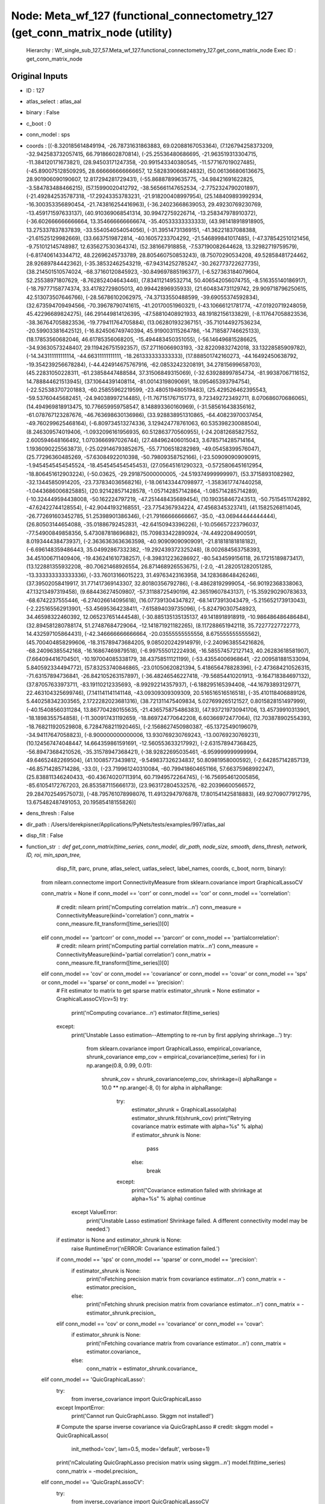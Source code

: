 Node: Meta_wf_127 (functional_connectometry_127 (get_conn_matrix_node (utility)
===============================================================================


 Hierarchy : Wf_single_sub_127_57.Meta_wf_127.functional_connectometry_127.get_conn_matrix_node
 Exec ID : get_conn_matrix_node


Original Inputs
---------------


* ID : 127
* atlas_select : atlas_aal
* binary : False
* c_boot : 0
* conn_model : sps
* coords : [(-8.320185614849194, -26.78731631863883, 69.02088167053364), (7.126794258373209, -32.942583732057415, 66.79186602870814), (-25.25536480686695, -21.963519313304715, -11.384120171673821), (28.94503171247358, -20.991543340380545, -11.577167019027485), (-45.890075128509295, 28.666666666666657, 12.582839066824832), (50.061366806136675, 28.901906090190607, 12.817294281729431), (-55.86887899635775, -34.98421691622825, -3.584783488466215), (57.15990020412792, -38.565661147652534, -2.7752324790201897), (-21.492842535787318, -17.29243353783231, -21.918200408997954), (25.148409893992934, -16.300353356890454, -21.743816254416963), (-36.24023668639053, 29.49230769230769, -13.459171597633137), (40.910369068541314, 30.99472759226714, -13.258347978910372), (-36.602666666666664, 13.354666666666674, -35.40533333333333), (43.981418918918905, 13.275337837837839, -33.554054054054056), (-31.39514731369151, -41.36221837088388, -21.61525129982669), (33.6637519872814, -40.16057233704292, -21.546899841017485), (-47.378542510121456, -9.751012145748987, 12.635627530364374), (52.381667918858, -7.537190082644628, 13.32982719759579), (-6.817406143344712, 48.22696245733789, 28.805460750853243), (8.75070290534208, 49.52858481724462, 28.92689784442362), (-35.38532462543219, -67.94314252785247, -30.262773722627735), (38.214501510574024, -68.37160120845923, -30.849697885196377), (-6.527363184079604, 52.25538971807629, -8.762852404643446), (7.834112149532714, 50.406542056074755, -8.516355140186917), (-18.79777158774374, 33.41782729805013, 40.99442896935933), (21.604834731129742, 29.909718796250615, 42.513073507646766), (-28.56786102062975, -74.37133550488599, -39.69055374592834), (32.673594709494566, -70.39678790741615, -41.20170051960321), (-43.10666121781774, -47.01920719248059, 45.42296689824275), (46.291449814126395, -47.58810408921933, 48.19182156133829), (-8.117647058823536, -38.367647058823536, -19.779411764705884), (13.062801932367151, -35.710144927536234, -20.59903381642512), (-16.824506749740394, 45.919003115264786, -14.718587746625133), (18.17853560682046, 46.61785356068205, -15.494483450351055), (-56.146496815286625, -34.93630573248407, 29.119426751592357), (57.27116066903193, -32.82209832742018, 33.13228585909782), (-14.343111111111114, -44.66311111111111, -18.261333333333333), (17.888501742160273, -44.16492450638792, -19.354239256678284), (-44.424914675767916, -62.08532423208191, 34.27815699658703), (45.22831050228311, -61.23858447488584, 37.31506849315069), (-32.639288997854734, -81.99387067116152, 14.788844621513945), (37.10644391408114, -81.00143198090691, 18.095465393794754), (-22.525383707201883, -60.25855962219599, -23.480519480519483), (25.429526462395543, -59.53760445682451, -24.94038997214485), (-11.767151767151773, 9.723492723492711, 8.070686070686065), (14.494969818913475, 10.776659959758547, 8.148893360160969), (-31.585616438356162, -61.078767123287676, -46.763698630136986), (33.928838951310865, -64.40823970037454, -49.760299625468164), (-6.809734513274336, 3.129424778761063, 60.535398230088504), (8.246309574019406, -1.0932096161956935, 60.512863770560955), (-24.20812685827552, 2.600594648166492, 1.0703666997026744), (27.484962406015043, 3.6785714285714164, 1.1936090225563873), (-25.029146793852675, -55.77106518282989, -49.05458399576047), (25.77296360485269, -57.63084922010398, -50.79809358752166), (-23.509090909090915, -1.9454545454545524, -18.454545454545453), (27.05645161290323, -0.5725806451612954, -18.806451612903224), (-50.03625, -29.291875000000005, -24.519374999999997), (53.37158931082982, -32.13445850914205, -23.737834036568216), (-18.061433447098977, -1.3583617747440258, -1.0443686006825885), (20.921428571428578, -1.057142857142864, -1.085714285714289), (-10.324449594438008, -50.162224797219, -47.251448435689454), (10.190358467243513, -50.75154511742892, -47.62422744128554), (-42.90441932168551, -23.7754367934224, 47.4568345323741), (41.15825268114045, -26.772691603452785, 51.25398901386346), (-21.79166666666667, -35.0, -43.06944444444444), (26.80503144654088, -35.01886792452831, -42.64150943396226), (-10.056657223796037, -77.54900849858356, 5.473087818696882), (15.709833422890924, -74.44922084900591, 8.019344438473937), (-2.3636363636363598, -40.90909090909091, -21.81818181818182), (-6.696148359486443, 35.04992867332382, -19.292439372325248), (8.002684563758393, 34.451006711409406, -19.436241610738257), (-8.398312236286927, -80.5434599156118, 26.17215189873417), (13.122881355932208, -80.70621468926554, 26.871468926553675), (-2.0, -41.282051282051285, -13.333333333333336), (-33.76013166015223, 31.49763423163958, 34.128368648426246), (37.39502058419917, 31.771417369143307, 32.80180356792786), (-8.48628192999054, -56.90192368338063, 47.13213497319458), (9.684436274509807, -57.31188725490196, 42.36519607843137), (-15.359290290783633, -68.6742237555446, -6.274026614095618), (16.077391304347827, -68.14173913043479, -5.215652173913043), (-2.225165562913901, -53.45695364238411, -7.615894039735096), (-5.824790307548923, 34.46598322460392, 12.065237651444548), (-30.885135135135137, 49.1418918918919, -10.986486486486484), (32.894581280788174, 51.27487684729064, -12.141871921182265), (8.117288651942118, 35.72277227722773, 14.432597105864431), (-42.346666666666664, -20.03555555555556, 8.675555555555562), (45.700404858299606, -18.315789473684205, 9.085020242914979), (-2.2409638554216826, -68.24096385542168, -16.16867469879518), (-6.997555012224936, -16.585574572127143, 40.26283618581907), (7.664094416704501, -10.197004085338179, 38.43758511121199), (-53.43554006968641, -22.009581881533094, 5.840592334494772), (57.83253740846865, -23.01050620821394, 5.418656478828396), (-2.473684210526315, -71.63157894736841, -26.842105263157897), (-36.48246546227418, -79.56854410201913, -9.164718384697132), (37.87057633973711, -83.19110212335693, -8.99292214357937), (-6.188295165394408, -44.16793893129771, 22.463104325699746), (7.141141141141148, -43.09309309309309, 20.516516516516518), (-35.410118406889126, 5.440258342303565, 2.1722282023681316), (38.721311475409834, 5.027699265121527, 0.8015828151497999), (-40.15408560311284, 13.867704280155635, -21.436575875486383), (47.937219730941706, 13.45739910313901, -18.1898355754858), (-11.300917431192659, -18.869724770642208, 6.60366972477064), (12.703878902554393, -18.768211920529808, 6.7284768211920465), (-2.1568627450980387, -65.13725490196079, -34.94117647058823), (-8.900000000000006, 13.930769230769243, -13.00769230769231), (10.124567474048447, 14.664359861591691, -12.560553633217992), (-2.631578947368425, -56.89473684210526, -35.31578947368421), (-38.92822695035461, -6.959999999999994, 49.64652482269504), (41.10085773439812, -9.549837326234837, 50.80981958000592), (-2.642857142857139, -46.85714285714286, -33.0), (-23.719961240310084, -60.799418604651166, 57.66375968992247), (25.838811346240433, -60.436740207113914, 60.71949572264745), (-16.756954612005856, -85.61054172767203, 26.853587115666173), (23.963172804532576, -82.20396600566572, 29.284702549575073), (-48.795761078998076, 11.49132947976878, 17.801541425818883), (49.92709077912795, 13.675482487491053, 20.19585418155826)]
* dens_thresh : False
* dir_path : /Users/derekpisner/Applications/PyNets/tests/examples/997/atlas_aal
* disp_filt : False
* function_str : def get_conn_matrix(time_series, conn_model, dir_path, node_size, smooth, dens_thresh, network, ID, roi, min_span_tree,
                    disp_filt, parc, prune, atlas_select, uatlas_select, label_names, coords, c_boot, norm, binary):
    from nilearn.connectome import ConnectivityMeasure
    from sklearn.covariance import GraphicalLassoCV

    conn_matrix = None
    if conn_model == 'corr' or conn_model == 'cor' or conn_model == 'correlation':
        # credit: nilearn
        print('\nComputing correlation matrix...\n')
        conn_measure = ConnectivityMeasure(kind='correlation')
        conn_matrix = conn_measure.fit_transform([time_series])[0]
    elif conn_model == 'partcorr' or conn_model == 'parcorr' or conn_model == 'partialcorrelation':
        # credit: nilearn
        print('\nComputing partial correlation matrix...\n')
        conn_measure = ConnectivityMeasure(kind='partial correlation')
        conn_matrix = conn_measure.fit_transform([time_series])[0]
    elif conn_model == 'cov' or conn_model == 'covariance' or conn_model == 'covar' or conn_model == 'sps' or conn_model == 'sparse' or conn_model == 'precision':
        # Fit estimator to matrix to get sparse matrix
        estimator_shrunk = None
        estimator = GraphicalLassoCV(cv=5)
        try:
            print('\nComputing covariance...\n')
            estimator.fit(time_series)
        except:
            print('Unstable Lasso estimation--Attempting to re-run by first applying shrinkage...')
            try:
                from sklearn.covariance import GraphicalLasso, empirical_covariance, shrunk_covariance
                emp_cov = empirical_covariance(time_series)
                for i in np.arange(0.8, 0.99, 0.01):
                    shrunk_cov = shrunk_covariance(emp_cov, shrinkage=i)
                    alphaRange = 10.0 ** np.arange(-8, 0)
                    for alpha in alphaRange:
                        try:
                            estimator_shrunk = GraphicalLasso(alpha)
                            estimator_shrunk.fit(shrunk_cov)
                            print("Retrying covariance matrix estimate with alpha=%s" % alpha)
                            if estimator_shrunk is None:
                                pass
                            else:
                                break
                        except:
                            print("Covariance estimation failed with shrinkage at alpha=%s" % alpha)
                            continue
            except ValueError:
                print('Unstable Lasso estimation! Shrinkage failed. A different connectivity model may be needed.')
        if estimator is None and estimator_shrunk is None:
            raise RuntimeError('\nERROR: Covariance estimation failed.')
        if conn_model == 'sps' or conn_model == 'sparse' or conn_model == 'precision':
            if estimator_shrunk is None:
                print('\nFetching precision matrix from covariance estimator...\n')
                conn_matrix = -estimator.precision_
            else:
                print('\nFetching shrunk precision matrix from covariance estimator...\n')
                conn_matrix = -estimator_shrunk.precision_
        elif conn_model == 'cov' or conn_model == 'covariance' or conn_model == 'covar':
            if estimator_shrunk is None:
                print('\nFetching covariance matrix from covariance estimator...\n')
                conn_matrix = estimator.covariance_
            else:
                conn_matrix = estimator_shrunk.covariance_
    elif conn_model == 'QuicGraphicalLasso':
        try:
            from inverse_covariance import QuicGraphicalLasso
        except ImportError:
            print('Cannot run QuicGraphLasso. Skggm not installed!')

        # Compute the sparse inverse covariance via QuicGraphLasso
        # credit: skggm
        model = QuicGraphicalLasso(
            init_method='cov',
            lam=0.5,
            mode='default',
            verbose=1)
        print('\nCalculating QuicGraphLasso precision matrix using skggm...\n')
        model.fit(time_series)
        conn_matrix = -model.precision_
    elif conn_model == 'QuicGraphLassoCV':
        try:
            from inverse_covariance import QuicGraphicalLassoCV
        except ImportError:
            print('Cannot run QuicGraphLassoCV. Skggm not installed!')

        # Compute the sparse inverse covariance via QuicGraphLassoCV
        # credit: skggm
        model = QuicGraphicalLassoCV(
            init_method='cov',
            verbose=1)
        print('\nCalculating QuicGraphLassoCV precision matrix using skggm...\n')
        model.fit(time_series)
        conn_matrix = -model.precision_
    elif conn_model == 'QuicGraphicalLassoEBIC':
        try:
            from inverse_covariance import QuicGraphicalLassoEBIC
        except ImportError:
            print('Cannot run QuicGraphLassoEBIC. Skggm not installed!')

        # Compute the sparse inverse covariance via QuicGraphLassoEBIC
        # credit: skggm
        model = QuicGraphicalLassoEBIC(
            init_method='cov',
            verbose=1)
        print('\nCalculating QuicGraphLassoEBIC precision matrix using skggm...\n')
        model.fit(time_series)
        conn_matrix = -model.precision_
    elif conn_model == 'AdaptiveQuicGraphLasso':
        try:
            from inverse_covariance import AdaptiveQuicGraphicalLasso, QuicGraphicalLassoEBIC
        except ImportError:
            print('Cannot run AdaptiveGraphLasso. Skggm not installed!')

        # Compute the sparse inverse covariance via
        # AdaptiveGraphLasso + QuicGraphLassoEBIC + method='binary'
        # credit: skggm
        model = AdaptiveQuicGraphicalLasso(
                estimator=QuicGraphicalLassoEBIC(
                    init_method='cov',
                ),
                method='binary',
            )
        print('\nCalculating AdaptiveQuicGraphLasso precision matrix using skggm...\n')
        model.fit(time_series)
        conn_matrix = -model.estimator_.precision_
    else:
        raise ValueError('\nERROR! No connectivity model specified at runtime. Select a valid estimator using the '
                         '-mod flag.')

    if conn_matrix.shape < (2, 2):
        raise RuntimeError('\nERROR! Matrix estimation selection yielded an empty or 1-dimensional graph. '
                           'Check time-series for errors or try using a different atlas')

    coords = np.array(coords)
    label_names = np.array(label_names)
    return conn_matrix, conn_model, dir_path, node_size, smooth, dens_thresh, network, ID, roi, min_span_tree, disp_filt, parc, prune, atlas_select, uatlas_select, label_names, coords, c_boot, norm, binary

* label_names : ['Precentral_L', 'Precentral_R', 'Frontal_Sup_L', 'Frontal_Sup_R', 'Frontal_Sup_Orb_L', 'Frontal_Sup_Orb_R', 'Frontal_Mid_L', 'Frontal_Mid_R', 'Frontal_Mid_Orb_L', 'Frontal_Mid_Orb_R', 'Frontal_Inf_Oper_L', 'Frontal_Inf_Oper_R', 'Frontal_Inf_Tri_L', 'Frontal_Inf_Tri_R', 'Frontal_Inf_Orb_L', 'Frontal_Inf_Orb_R', 'Rolandic_Oper_L', 'Rolandic_Oper_R', 'Supp_Motor_Area_L', 'Supp_Motor_Area_R', 'Olfactory_L', 'Olfactory_R', 'Frontal_Sup_Medial_L', 'Frontal_Sup_Medial_R', 'Frontal_Med_Orb_L', 'Frontal_Med_Orb_R', 'Rectus_L', 'Rectus_R', 'Insula_L', 'Insula_R', 'Cingulum_Ant_L', 'Cingulum_Ant_R', 'Cingulum_Mid_L', 'Cingulum_Mid_R', 'Cingulum_Post_L', 'Cingulum_Post_R', 'Hippocampus_L', 'Hippocampus_R', 'ParaHippocampal_L', 'ParaHippocampal_R', 'Amygdala_L', 'Amygdala_R', 'Calcarine_L', 'Calcarine_R', 'Cuneus_L', 'Cuneus_R', 'Lingual_L', 'Lingual_R', 'Occipital_Sup_L', 'Occipital_Sup_R', 'Occipital_Mid_L', 'Occipital_Mid_R', 'Occipital_Inf_L', 'Occipital_Inf_R', 'Fusiform_L', 'Fusiform_R', 'Postcentral_L', 'Postcentral_R', 'Parietal_Sup_L', 'Parietal_Sup_R', 'Parietal_Inf_L', 'Parietal_Inf_R', 'SupraMarginal_L', 'SupraMarginal_R', 'Angular_L', 'Angular_R', 'Precuneus_L', 'Precuneus_R', 'Paracentral_Lobule_L', 'Paracentral_Lobule_R', 'Caudate_L', 'Caudate_R', 'Putamen_L', 'Putamen_R', 'Pallidum_L', 'Pallidum_R', 'Thalamus_L', 'Thalamus_R', 'Heschl_L', 'Heschl_R', 'Temporal_Sup_L', 'Temporal_Sup_R', 'Temporal_Pole_Sup_L', 'Temporal_Pole_Sup_R', 'Temporal_Mid_L', 'Temporal_Mid_R', 'Temporal_Pole_Mid_L', 'Temporal_Pole_Mid_R', 'Temporal_Inf_L', 'Temporal_Inf_R', 'Cerebelum_Crus1_L', 'Cerebelum_Crus1_R', 'Cerebelum_Crus2_L', 'Cerebelum_Crus2_R', 'Cerebelum_3_L', 'Cerebelum_3_R', 'Cerebelum_4_5_L', 'Cerebelum_4_5_R', 'Cerebelum_6_L', 'Cerebelum_6_R', 'Cerebelum_7b_L', 'Cerebelum_7b_R', 'Cerebelum_8_L', 'Cerebelum_8_R', 'Cerebelum_9_L', 'Cerebelum_9_R', 'Cerebelum_10_L', 'Cerebelum_10_R', 'Vermis_1_2', 'Vermis_3', 'Vermis_4_5', 'Vermis_6', 'Vermis_7', 'Vermis_8', 'Vermis_9', 'Vermis_10']
* min_span_tree : False
* network : None
* node_size : 4
* norm : None
* parc : False
* prune : 1
* roi : None
* smooth : 0
* time_series : [[ 0.21271189 -0.9816183  -2.0468237  ...  1.3065121   0.63518417
   0.3933397 ]
 [-0.48367202  0.47279283  0.1912865  ... -0.29603896  0.6095288
   0.9284861 ]
 [ 0.18839064 -0.9216517  -0.8619707  ... -0.31567624 -1.2928486
   1.0017871 ]
 ...
 [-0.10708141 -0.06490935 -0.66172117 ...  0.34618643  0.63896394
   0.6177307 ]
 [ 0.36511347  1.2283473   1.1310766  ... -1.9178196   1.122112
   0.9148985 ]
 [ 2.0250428  -0.83102155 -1.2572722  ...  0.36165065 -1.355625
   0.954857  ]]
* uatlas_select : /Users/derekpisner/nilearn_data/aal_SPM12/aal/atlas/AAL.nii

Execution Inputs
----------------


* ID : 127
* atlas_select : atlas_aal
* binary : False
* c_boot : 0
* conn_model : sps
* coords : [(-8.320185614849194, -26.78731631863883, 69.02088167053364), (7.126794258373209, -32.942583732057415, 66.79186602870814), (-25.25536480686695, -21.963519313304715, -11.384120171673821), (28.94503171247358, -20.991543340380545, -11.577167019027485), (-45.890075128509295, 28.666666666666657, 12.582839066824832), (50.061366806136675, 28.901906090190607, 12.817294281729431), (-55.86887899635775, -34.98421691622825, -3.584783488466215), (57.15990020412792, -38.565661147652534, -2.7752324790201897), (-21.492842535787318, -17.29243353783231, -21.918200408997954), (25.148409893992934, -16.300353356890454, -21.743816254416963), (-36.24023668639053, 29.49230769230769, -13.459171597633137), (40.910369068541314, 30.99472759226714, -13.258347978910372), (-36.602666666666664, 13.354666666666674, -35.40533333333333), (43.981418918918905, 13.275337837837839, -33.554054054054056), (-31.39514731369151, -41.36221837088388, -21.61525129982669), (33.6637519872814, -40.16057233704292, -21.546899841017485), (-47.378542510121456, -9.751012145748987, 12.635627530364374), (52.381667918858, -7.537190082644628, 13.32982719759579), (-6.817406143344712, 48.22696245733789, 28.805460750853243), (8.75070290534208, 49.52858481724462, 28.92689784442362), (-35.38532462543219, -67.94314252785247, -30.262773722627735), (38.214501510574024, -68.37160120845923, -30.849697885196377), (-6.527363184079604, 52.25538971807629, -8.762852404643446), (7.834112149532714, 50.406542056074755, -8.516355140186917), (-18.79777158774374, 33.41782729805013, 40.99442896935933), (21.604834731129742, 29.909718796250615, 42.513073507646766), (-28.56786102062975, -74.37133550488599, -39.69055374592834), (32.673594709494566, -70.39678790741615, -41.20170051960321), (-43.10666121781774, -47.01920719248059, 45.42296689824275), (46.291449814126395, -47.58810408921933, 48.19182156133829), (-8.117647058823536, -38.367647058823536, -19.779411764705884), (13.062801932367151, -35.710144927536234, -20.59903381642512), (-16.824506749740394, 45.919003115264786, -14.718587746625133), (18.17853560682046, 46.61785356068205, -15.494483450351055), (-56.146496815286625, -34.93630573248407, 29.119426751592357), (57.27116066903193, -32.82209832742018, 33.13228585909782), (-14.343111111111114, -44.66311111111111, -18.261333333333333), (17.888501742160273, -44.16492450638792, -19.354239256678284), (-44.424914675767916, -62.08532423208191, 34.27815699658703), (45.22831050228311, -61.23858447488584, 37.31506849315069), (-32.639288997854734, -81.99387067116152, 14.788844621513945), (37.10644391408114, -81.00143198090691, 18.095465393794754), (-22.525383707201883, -60.25855962219599, -23.480519480519483), (25.429526462395543, -59.53760445682451, -24.94038997214485), (-11.767151767151773, 9.723492723492711, 8.070686070686065), (14.494969818913475, 10.776659959758547, 8.148893360160969), (-31.585616438356162, -61.078767123287676, -46.763698630136986), (33.928838951310865, -64.40823970037454, -49.760299625468164), (-6.809734513274336, 3.129424778761063, 60.535398230088504), (8.246309574019406, -1.0932096161956935, 60.512863770560955), (-24.20812685827552, 2.600594648166492, 1.0703666997026744), (27.484962406015043, 3.6785714285714164, 1.1936090225563873), (-25.029146793852675, -55.77106518282989, -49.05458399576047), (25.77296360485269, -57.63084922010398, -50.79809358752166), (-23.509090909090915, -1.9454545454545524, -18.454545454545453), (27.05645161290323, -0.5725806451612954, -18.806451612903224), (-50.03625, -29.291875000000005, -24.519374999999997), (53.37158931082982, -32.13445850914205, -23.737834036568216), (-18.061433447098977, -1.3583617747440258, -1.0443686006825885), (20.921428571428578, -1.057142857142864, -1.085714285714289), (-10.324449594438008, -50.162224797219, -47.251448435689454), (10.190358467243513, -50.75154511742892, -47.62422744128554), (-42.90441932168551, -23.7754367934224, 47.4568345323741), (41.15825268114045, -26.772691603452785, 51.25398901386346), (-21.79166666666667, -35.0, -43.06944444444444), (26.80503144654088, -35.01886792452831, -42.64150943396226), (-10.056657223796037, -77.54900849858356, 5.473087818696882), (15.709833422890924, -74.44922084900591, 8.019344438473937), (-2.3636363636363598, -40.90909090909091, -21.81818181818182), (-6.696148359486443, 35.04992867332382, -19.292439372325248), (8.002684563758393, 34.451006711409406, -19.436241610738257), (-8.398312236286927, -80.5434599156118, 26.17215189873417), (13.122881355932208, -80.70621468926554, 26.871468926553675), (-2.0, -41.282051282051285, -13.333333333333336), (-33.76013166015223, 31.49763423163958, 34.128368648426246), (37.39502058419917, 31.771417369143307, 32.80180356792786), (-8.48628192999054, -56.90192368338063, 47.13213497319458), (9.684436274509807, -57.31188725490196, 42.36519607843137), (-15.359290290783633, -68.6742237555446, -6.274026614095618), (16.077391304347827, -68.14173913043479, -5.215652173913043), (-2.225165562913901, -53.45695364238411, -7.615894039735096), (-5.824790307548923, 34.46598322460392, 12.065237651444548), (-30.885135135135137, 49.1418918918919, -10.986486486486484), (32.894581280788174, 51.27487684729064, -12.141871921182265), (8.117288651942118, 35.72277227722773, 14.432597105864431), (-42.346666666666664, -20.03555555555556, 8.675555555555562), (45.700404858299606, -18.315789473684205, 9.085020242914979), (-2.2409638554216826, -68.24096385542168, -16.16867469879518), (-6.997555012224936, -16.585574572127143, 40.26283618581907), (7.664094416704501, -10.197004085338179, 38.43758511121199), (-53.43554006968641, -22.009581881533094, 5.840592334494772), (57.83253740846865, -23.01050620821394, 5.418656478828396), (-2.473684210526315, -71.63157894736841, -26.842105263157897), (-36.48246546227418, -79.56854410201913, -9.164718384697132), (37.87057633973711, -83.19110212335693, -8.99292214357937), (-6.188295165394408, -44.16793893129771, 22.463104325699746), (7.141141141141148, -43.09309309309309, 20.516516516516518), (-35.410118406889126, 5.440258342303565, 2.1722282023681316), (38.721311475409834, 5.027699265121527, 0.8015828151497999), (-40.15408560311284, 13.867704280155635, -21.436575875486383), (47.937219730941706, 13.45739910313901, -18.1898355754858), (-11.300917431192659, -18.869724770642208, 6.60366972477064), (12.703878902554393, -18.768211920529808, 6.7284768211920465), (-2.1568627450980387, -65.13725490196079, -34.94117647058823), (-8.900000000000006, 13.930769230769243, -13.00769230769231), (10.124567474048447, 14.664359861591691, -12.560553633217992), (-2.631578947368425, -56.89473684210526, -35.31578947368421), (-38.92822695035461, -6.959999999999994, 49.64652482269504), (41.10085773439812, -9.549837326234837, 50.80981958000592), (-2.642857142857139, -46.85714285714286, -33.0), (-23.719961240310084, -60.799418604651166, 57.66375968992247), (25.838811346240433, -60.436740207113914, 60.71949572264745), (-16.756954612005856, -85.61054172767203, 26.853587115666173), (23.963172804532576, -82.20396600566572, 29.284702549575073), (-48.795761078998076, 11.49132947976878, 17.801541425818883), (49.92709077912795, 13.675482487491053, 20.19585418155826)]
* dens_thresh : False
* dir_path : /Users/derekpisner/Applications/PyNets/tests/examples/997/atlas_aal
* disp_filt : False
* function_str : def get_conn_matrix(time_series, conn_model, dir_path, node_size, smooth, dens_thresh, network, ID, roi, min_span_tree,
                    disp_filt, parc, prune, atlas_select, uatlas_select, label_names, coords, c_boot, norm, binary):
    from nilearn.connectome import ConnectivityMeasure
    from sklearn.covariance import GraphicalLassoCV

    conn_matrix = None
    if conn_model == 'corr' or conn_model == 'cor' or conn_model == 'correlation':
        # credit: nilearn
        print('\nComputing correlation matrix...\n')
        conn_measure = ConnectivityMeasure(kind='correlation')
        conn_matrix = conn_measure.fit_transform([time_series])[0]
    elif conn_model == 'partcorr' or conn_model == 'parcorr' or conn_model == 'partialcorrelation':
        # credit: nilearn
        print('\nComputing partial correlation matrix...\n')
        conn_measure = ConnectivityMeasure(kind='partial correlation')
        conn_matrix = conn_measure.fit_transform([time_series])[0]
    elif conn_model == 'cov' or conn_model == 'covariance' or conn_model == 'covar' or conn_model == 'sps' or conn_model == 'sparse' or conn_model == 'precision':
        # Fit estimator to matrix to get sparse matrix
        estimator_shrunk = None
        estimator = GraphicalLassoCV(cv=5)
        try:
            print('\nComputing covariance...\n')
            estimator.fit(time_series)
        except:
            print('Unstable Lasso estimation--Attempting to re-run by first applying shrinkage...')
            try:
                from sklearn.covariance import GraphicalLasso, empirical_covariance, shrunk_covariance
                emp_cov = empirical_covariance(time_series)
                for i in np.arange(0.8, 0.99, 0.01):
                    shrunk_cov = shrunk_covariance(emp_cov, shrinkage=i)
                    alphaRange = 10.0 ** np.arange(-8, 0)
                    for alpha in alphaRange:
                        try:
                            estimator_shrunk = GraphicalLasso(alpha)
                            estimator_shrunk.fit(shrunk_cov)
                            print("Retrying covariance matrix estimate with alpha=%s" % alpha)
                            if estimator_shrunk is None:
                                pass
                            else:
                                break
                        except:
                            print("Covariance estimation failed with shrinkage at alpha=%s" % alpha)
                            continue
            except ValueError:
                print('Unstable Lasso estimation! Shrinkage failed. A different connectivity model may be needed.')
        if estimator is None and estimator_shrunk is None:
            raise RuntimeError('\nERROR: Covariance estimation failed.')
        if conn_model == 'sps' or conn_model == 'sparse' or conn_model == 'precision':
            if estimator_shrunk is None:
                print('\nFetching precision matrix from covariance estimator...\n')
                conn_matrix = -estimator.precision_
            else:
                print('\nFetching shrunk precision matrix from covariance estimator...\n')
                conn_matrix = -estimator_shrunk.precision_
        elif conn_model == 'cov' or conn_model == 'covariance' or conn_model == 'covar':
            if estimator_shrunk is None:
                print('\nFetching covariance matrix from covariance estimator...\n')
                conn_matrix = estimator.covariance_
            else:
                conn_matrix = estimator_shrunk.covariance_
    elif conn_model == 'QuicGraphicalLasso':
        try:
            from inverse_covariance import QuicGraphicalLasso
        except ImportError:
            print('Cannot run QuicGraphLasso. Skggm not installed!')

        # Compute the sparse inverse covariance via QuicGraphLasso
        # credit: skggm
        model = QuicGraphicalLasso(
            init_method='cov',
            lam=0.5,
            mode='default',
            verbose=1)
        print('\nCalculating QuicGraphLasso precision matrix using skggm...\n')
        model.fit(time_series)
        conn_matrix = -model.precision_
    elif conn_model == 'QuicGraphLassoCV':
        try:
            from inverse_covariance import QuicGraphicalLassoCV
        except ImportError:
            print('Cannot run QuicGraphLassoCV. Skggm not installed!')

        # Compute the sparse inverse covariance via QuicGraphLassoCV
        # credit: skggm
        model = QuicGraphicalLassoCV(
            init_method='cov',
            verbose=1)
        print('\nCalculating QuicGraphLassoCV precision matrix using skggm...\n')
        model.fit(time_series)
        conn_matrix = -model.precision_
    elif conn_model == 'QuicGraphicalLassoEBIC':
        try:
            from inverse_covariance import QuicGraphicalLassoEBIC
        except ImportError:
            print('Cannot run QuicGraphLassoEBIC. Skggm not installed!')

        # Compute the sparse inverse covariance via QuicGraphLassoEBIC
        # credit: skggm
        model = QuicGraphicalLassoEBIC(
            init_method='cov',
            verbose=1)
        print('\nCalculating QuicGraphLassoEBIC precision matrix using skggm...\n')
        model.fit(time_series)
        conn_matrix = -model.precision_
    elif conn_model == 'AdaptiveQuicGraphLasso':
        try:
            from inverse_covariance import AdaptiveQuicGraphicalLasso, QuicGraphicalLassoEBIC
        except ImportError:
            print('Cannot run AdaptiveGraphLasso. Skggm not installed!')

        # Compute the sparse inverse covariance via
        # AdaptiveGraphLasso + QuicGraphLassoEBIC + method='binary'
        # credit: skggm
        model = AdaptiveQuicGraphicalLasso(
                estimator=QuicGraphicalLassoEBIC(
                    init_method='cov',
                ),
                method='binary',
            )
        print('\nCalculating AdaptiveQuicGraphLasso precision matrix using skggm...\n')
        model.fit(time_series)
        conn_matrix = -model.estimator_.precision_
    else:
        raise ValueError('\nERROR! No connectivity model specified at runtime. Select a valid estimator using the '
                         '-mod flag.')

    if conn_matrix.shape < (2, 2):
        raise RuntimeError('\nERROR! Matrix estimation selection yielded an empty or 1-dimensional graph. '
                           'Check time-series for errors or try using a different atlas')

    coords = np.array(coords)
    label_names = np.array(label_names)
    return conn_matrix, conn_model, dir_path, node_size, smooth, dens_thresh, network, ID, roi, min_span_tree, disp_filt, parc, prune, atlas_select, uatlas_select, label_names, coords, c_boot, norm, binary

* label_names : ['Precentral_L', 'Precentral_R', 'Frontal_Sup_L', 'Frontal_Sup_R', 'Frontal_Sup_Orb_L', 'Frontal_Sup_Orb_R', 'Frontal_Mid_L', 'Frontal_Mid_R', 'Frontal_Mid_Orb_L', 'Frontal_Mid_Orb_R', 'Frontal_Inf_Oper_L', 'Frontal_Inf_Oper_R', 'Frontal_Inf_Tri_L', 'Frontal_Inf_Tri_R', 'Frontal_Inf_Orb_L', 'Frontal_Inf_Orb_R', 'Rolandic_Oper_L', 'Rolandic_Oper_R', 'Supp_Motor_Area_L', 'Supp_Motor_Area_R', 'Olfactory_L', 'Olfactory_R', 'Frontal_Sup_Medial_L', 'Frontal_Sup_Medial_R', 'Frontal_Med_Orb_L', 'Frontal_Med_Orb_R', 'Rectus_L', 'Rectus_R', 'Insula_L', 'Insula_R', 'Cingulum_Ant_L', 'Cingulum_Ant_R', 'Cingulum_Mid_L', 'Cingulum_Mid_R', 'Cingulum_Post_L', 'Cingulum_Post_R', 'Hippocampus_L', 'Hippocampus_R', 'ParaHippocampal_L', 'ParaHippocampal_R', 'Amygdala_L', 'Amygdala_R', 'Calcarine_L', 'Calcarine_R', 'Cuneus_L', 'Cuneus_R', 'Lingual_L', 'Lingual_R', 'Occipital_Sup_L', 'Occipital_Sup_R', 'Occipital_Mid_L', 'Occipital_Mid_R', 'Occipital_Inf_L', 'Occipital_Inf_R', 'Fusiform_L', 'Fusiform_R', 'Postcentral_L', 'Postcentral_R', 'Parietal_Sup_L', 'Parietal_Sup_R', 'Parietal_Inf_L', 'Parietal_Inf_R', 'SupraMarginal_L', 'SupraMarginal_R', 'Angular_L', 'Angular_R', 'Precuneus_L', 'Precuneus_R', 'Paracentral_Lobule_L', 'Paracentral_Lobule_R', 'Caudate_L', 'Caudate_R', 'Putamen_L', 'Putamen_R', 'Pallidum_L', 'Pallidum_R', 'Thalamus_L', 'Thalamus_R', 'Heschl_L', 'Heschl_R', 'Temporal_Sup_L', 'Temporal_Sup_R', 'Temporal_Pole_Sup_L', 'Temporal_Pole_Sup_R', 'Temporal_Mid_L', 'Temporal_Mid_R', 'Temporal_Pole_Mid_L', 'Temporal_Pole_Mid_R', 'Temporal_Inf_L', 'Temporal_Inf_R', 'Cerebelum_Crus1_L', 'Cerebelum_Crus1_R', 'Cerebelum_Crus2_L', 'Cerebelum_Crus2_R', 'Cerebelum_3_L', 'Cerebelum_3_R', 'Cerebelum_4_5_L', 'Cerebelum_4_5_R', 'Cerebelum_6_L', 'Cerebelum_6_R', 'Cerebelum_7b_L', 'Cerebelum_7b_R', 'Cerebelum_8_L', 'Cerebelum_8_R', 'Cerebelum_9_L', 'Cerebelum_9_R', 'Cerebelum_10_L', 'Cerebelum_10_R', 'Vermis_1_2', 'Vermis_3', 'Vermis_4_5', 'Vermis_6', 'Vermis_7', 'Vermis_8', 'Vermis_9', 'Vermis_10']
* min_span_tree : False
* network : None
* node_size : 4
* norm : None
* parc : False
* prune : 1
* roi : None
* smooth : 0
* time_series : [[ 0.21271189 -0.9816183  -2.0468237  ...  1.3065121   0.63518417
   0.3933397 ]
 [-0.48367202  0.47279283  0.1912865  ... -0.29603896  0.6095288
   0.9284861 ]
 [ 0.18839064 -0.9216517  -0.8619707  ... -0.31567624 -1.2928486
   1.0017871 ]
 ...
 [-0.10708141 -0.06490935 -0.66172117 ...  0.34618643  0.63896394
   0.6177307 ]
 [ 0.36511347  1.2283473   1.1310766  ... -1.9178196   1.122112
   0.9148985 ]
 [ 2.0250428  -0.83102155 -1.2572722  ...  0.36165065 -1.355625
   0.954857  ]]
* uatlas_select : /Users/derekpisner/nilearn_data/aal_SPM12/aal/atlas/AAL.nii


Execution Outputs
-----------------


* ID : 127
* atlas_select : atlas_aal
* binary : False
* c_boot : 0
* conn_matrix : [[-1.08518828  0.          0.         ...  0.          0.
  -0.        ]
 [ 0.         -1.06674998  0.09300236 ...  0.          0.
  -0.02829983]
 [ 0.          0.09300236 -1.38476704 ... -0.          0.04995655
  -0.        ]
 ...
 [ 0.          0.         -0.         ... -1.04339115 -0.
  -0.        ]
 [ 0.          0.          0.04995655 ... -0.         -1.32239943
  -0.        ]
 [-0.         -0.02829983 -0.         ... -0.         -0.
  -1.53858358]]
* conn_model : sps
* coords : [[ -8.32018561 -26.78731632  69.02088167]
 [  7.12679426 -32.94258373  66.79186603]
 [-25.25536481 -21.96351931 -11.38412017]
 [ 28.94503171 -20.99154334 -11.57716702]
 [-45.89007513  28.66666667  12.58283907]
 [ 50.06136681  28.90190609  12.81729428]
 [-55.868879   -34.98421692  -3.58478349]
 [ 57.1599002  -38.56566115  -2.77523248]
 [-21.49284254 -17.29243354 -21.91820041]
 [ 25.14840989 -16.30035336 -21.74381625]
 [-36.24023669  29.49230769 -13.4591716 ]
 [ 40.91036907  30.99472759 -13.25834798]
 [-36.60266667  13.35466667 -35.40533333]
 [ 43.98141892  13.27533784 -33.55405405]
 [-31.39514731 -41.36221837 -21.6152513 ]
 [ 33.66375199 -40.16057234 -21.54689984]
 [-47.37854251  -9.75101215  12.63562753]
 [ 52.38166792  -7.53719008  13.3298272 ]
 [ -6.81740614  48.22696246  28.80546075]
 [  8.75070291  49.52858482  28.92689784]
 [-35.38532463 -67.94314253 -30.26277372]
 [ 38.21450151 -68.37160121 -30.84969789]
 [ -6.52736318  52.25538972  -8.7628524 ]
 [  7.83411215  50.40654206  -8.51635514]
 [-18.79777159  33.4178273   40.99442897]
 [ 21.60483473  29.9097188   42.51307351]
 [-28.56786102 -74.3713355  -39.69055375]
 [ 32.67359471 -70.39678791 -41.20170052]
 [-43.10666122 -47.01920719  45.4229669 ]
 [ 46.29144981 -47.58810409  48.19182156]
 [ -8.11764706 -38.36764706 -19.77941176]
 [ 13.06280193 -35.71014493 -20.59903382]
 [-16.82450675  45.91900312 -14.71858775]
 [ 18.17853561  46.61785356 -15.49448345]
 [-56.14649682 -34.93630573  29.11942675]
 [ 57.27116067 -32.82209833  33.13228586]
 [-14.34311111 -44.66311111 -18.26133333]
 [ 17.88850174 -44.16492451 -19.35423926]
 [-44.42491468 -62.08532423  34.278157  ]
 [ 45.2283105  -61.23858447  37.31506849]
 [-32.639289   -81.99387067  14.78884462]
 [ 37.10644391 -81.00143198  18.09546539]
 [-22.52538371 -60.25855962 -23.48051948]
 [ 25.42952646 -59.53760446 -24.94038997]
 [-11.76715177   9.72349272   8.07068607]
 [ 14.49496982  10.77665996   8.14889336]
 [-31.58561644 -61.07876712 -46.76369863]
 [ 33.92883895 -64.4082397  -49.76029963]
 [ -6.80973451   3.12942478  60.53539823]
 [  8.24630957  -1.09320962  60.51286377]
 [-24.20812686   2.60059465   1.0703667 ]
 [ 27.48496241   3.67857143   1.19360902]
 [-25.02914679 -55.77106518 -49.054584  ]
 [ 25.7729636  -57.63084922 -50.79809359]
 [-23.50909091  -1.94545455 -18.45454545]
 [ 27.05645161  -0.57258065 -18.80645161]
 [-50.03625    -29.291875   -24.519375  ]
 [ 53.37158931 -32.13445851 -23.73783404]
 [-18.06143345  -1.35836177  -1.0443686 ]
 [ 20.92142857  -1.05714286  -1.08571429]
 [-10.32444959 -50.1622248  -47.25144844]
 [ 10.19035847 -50.75154512 -47.62422744]
 [-42.90441932 -23.77543679  47.45683453]
 [ 41.15825268 -26.7726916   51.25398901]
 [-21.79166667 -35.         -43.06944444]
 [ 26.80503145 -35.01886792 -42.64150943]
 [-10.05665722 -77.5490085    5.47308782]
 [ 15.70983342 -74.44922085   8.01934444]
 [ -2.36363636 -40.90909091 -21.81818182]
 [ -6.69614836  35.04992867 -19.29243937]
 [  8.00268456  34.45100671 -19.43624161]
 [ -8.39831224 -80.54345992  26.1721519 ]
 [ 13.12288136 -80.70621469  26.87146893]
 [ -2.         -41.28205128 -13.33333333]
 [-33.76013166  31.49763423  34.12836865]
 [ 37.39502058  31.77141737  32.80180357]
 [ -8.48628193 -56.90192368  47.13213497]
 [  9.68443627 -57.31188725  42.36519608]
 [-15.35929029 -68.67422376  -6.27402661]
 [ 16.0773913  -68.14173913  -5.21565217]
 [ -2.22516556 -53.45695364  -7.61589404]
 [ -5.82479031  34.46598322  12.06523765]
 [-30.88513514  49.14189189 -10.98648649]
 [ 32.89458128  51.27487685 -12.14187192]
 [  8.11728865  35.72277228  14.43259711]
 [-42.34666667 -20.03555556   8.67555556]
 [ 45.70040486 -18.31578947   9.08502024]
 [ -2.24096386 -68.24096386 -16.1686747 ]
 [ -6.99755501 -16.58557457  40.26283619]
 [  7.66409442 -10.19700409  38.43758511]
 [-53.43554007 -22.00958188   5.84059233]
 [ 57.83253741 -23.01050621   5.41865648]
 [ -2.47368421 -71.63157895 -26.84210526]
 [-36.48246546 -79.5685441   -9.16471838]
 [ 37.87057634 -83.19110212  -8.99292214]
 [ -6.18829517 -44.16793893  22.46310433]
 [  7.14114114 -43.09309309  20.51651652]
 [-35.41011841   5.44025834   2.1722282 ]
 [ 38.72131148   5.02769927   0.80158282]
 [-40.1540856   13.86770428 -21.43657588]
 [ 47.93721973  13.4573991  -18.18983558]
 [-11.30091743 -18.86972477   6.60366972]
 [ 12.7038789  -18.76821192   6.72847682]
 [ -2.15686275 -65.1372549  -34.94117647]
 [ -8.9         13.93076923 -13.00769231]
 [ 10.12456747  14.66435986 -12.56055363]
 [ -2.63157895 -56.89473684 -35.31578947]
 [-38.92822695  -6.96        49.64652482]
 [ 41.10085773  -9.54983733  50.80981958]
 [ -2.64285714 -46.85714286 -33.        ]
 [-23.71996124 -60.7994186   57.66375969]
 [ 25.83881135 -60.43674021  60.71949572]
 [-16.75695461 -85.61054173  26.85358712]
 [ 23.9631728  -82.20396601  29.28470255]
 [-48.79576108  11.49132948  17.80154143]
 [ 49.92709078  13.67548249  20.19585418]]
* dens_thresh : False
* dir_path : /Users/derekpisner/Applications/PyNets/tests/examples/997/atlas_aal
* disp_filt : False
* label_names : ['Precentral_L' 'Precentral_R' 'Frontal_Sup_L' 'Frontal_Sup_R'
 'Frontal_Sup_Orb_L' 'Frontal_Sup_Orb_R' 'Frontal_Mid_L' 'Frontal_Mid_R'
 'Frontal_Mid_Orb_L' 'Frontal_Mid_Orb_R' 'Frontal_Inf_Oper_L'
 'Frontal_Inf_Oper_R' 'Frontal_Inf_Tri_L' 'Frontal_Inf_Tri_R'
 'Frontal_Inf_Orb_L' 'Frontal_Inf_Orb_R' 'Rolandic_Oper_L'
 'Rolandic_Oper_R' 'Supp_Motor_Area_L' 'Supp_Motor_Area_R' 'Olfactory_L'
 'Olfactory_R' 'Frontal_Sup_Medial_L' 'Frontal_Sup_Medial_R'
 'Frontal_Med_Orb_L' 'Frontal_Med_Orb_R' 'Rectus_L' 'Rectus_R' 'Insula_L'
 'Insula_R' 'Cingulum_Ant_L' 'Cingulum_Ant_R' 'Cingulum_Mid_L'
 'Cingulum_Mid_R' 'Cingulum_Post_L' 'Cingulum_Post_R' 'Hippocampus_L'
 'Hippocampus_R' 'ParaHippocampal_L' 'ParaHippocampal_R' 'Amygdala_L'
 'Amygdala_R' 'Calcarine_L' 'Calcarine_R' 'Cuneus_L' 'Cuneus_R'
 'Lingual_L' 'Lingual_R' 'Occipital_Sup_L' 'Occipital_Sup_R'
 'Occipital_Mid_L' 'Occipital_Mid_R' 'Occipital_Inf_L' 'Occipital_Inf_R'
 'Fusiform_L' 'Fusiform_R' 'Postcentral_L' 'Postcentral_R'
 'Parietal_Sup_L' 'Parietal_Sup_R' 'Parietal_Inf_L' 'Parietal_Inf_R'
 'SupraMarginal_L' 'SupraMarginal_R' 'Angular_L' 'Angular_R' 'Precuneus_L'
 'Precuneus_R' 'Paracentral_Lobule_L' 'Paracentral_Lobule_R' 'Caudate_L'
 'Caudate_R' 'Putamen_L' 'Putamen_R' 'Pallidum_L' 'Pallidum_R'
 'Thalamus_L' 'Thalamus_R' 'Heschl_L' 'Heschl_R' 'Temporal_Sup_L'
 'Temporal_Sup_R' 'Temporal_Pole_Sup_L' 'Temporal_Pole_Sup_R'
 'Temporal_Mid_L' 'Temporal_Mid_R' 'Temporal_Pole_Mid_L'
 'Temporal_Pole_Mid_R' 'Temporal_Inf_L' 'Temporal_Inf_R'
 'Cerebelum_Crus1_L' 'Cerebelum_Crus1_R' 'Cerebelum_Crus2_L'
 'Cerebelum_Crus2_R' 'Cerebelum_3_L' 'Cerebelum_3_R' 'Cerebelum_4_5_L'
 'Cerebelum_4_5_R' 'Cerebelum_6_L' 'Cerebelum_6_R' 'Cerebelum_7b_L'
 'Cerebelum_7b_R' 'Cerebelum_8_L' 'Cerebelum_8_R' 'Cerebelum_9_L'
 'Cerebelum_9_R' 'Cerebelum_10_L' 'Cerebelum_10_R' 'Vermis_1_2' 'Vermis_3'
 'Vermis_4_5' 'Vermis_6' 'Vermis_7' 'Vermis_8' 'Vermis_9' 'Vermis_10']
* min_span_tree : False
* network : None
* node_size : 4
* norm : None
* parc : False
* prune : 1
* roi : None
* smooth : 0
* uatlas_select : /Users/derekpisner/nilearn_data/aal_SPM12/aal/atlas/AAL.nii


Runtime info
------------


* duration : 6.817794
* hostname : dpys
* prev_wd : /Users/derekpisner/Applications/PyNets
* working_dir : /Users/derekpisner/Applications/PyNets/tests/examples/997/Wf_single_subject_127/Wf_single_sub_127_57/Meta_wf_127/functional_connectometry_127/get_conn_matrix_node


Environment
~~~~~~~~~~~


* ANTSPATH : /Users/derekpisner/bin/ants/bin/
* Apple_PubSub_Socket_Render : /private/tmp/com.apple.launchd.LEz8QPGeOM/Render
* CONDA_DEFAULT_ENV : base
* CONDA_EXE : /usr/local/anaconda3/bin/conda
* CONDA_PREFIX : /usr/local/anaconda3
* CONDA_PROMPT_MODIFIER : (base) 
* CONDA_SHLVL : 1
* CPPFLAGS : -I/usr/local/opt/libxml2/include
* DYLD_LIBRARY_PATH : /Applications/freesurfer/lib/gcc/lib::/opt/X11/lib/flat_namespace
* FIX_VERTEX_AREA : 
* FMRI_ANALYSIS_DIR : /Applications/freesurfer/fsfast
* FREESURFER_HOME : /Applications/freesurfer
* FSFAST_HOME : /Applications/freesurfer/fsfast
* FSF_OUTPUT_FORMAT : nii.gz
* FSLDIR : /usr/local/fsl
* FSLGECUDAQ : cuda.q
* FSLLOCKDIR : 
* FSLMACHINELIST : 
* FSLMULTIFILEQUIT : TRUE
* FSLOUTPUTTYPE : NIFTI_GZ
* FSLREMOTECALL : 
* FSLTCLSH : /usr/local/fsl/bin/fsltclsh
* FSLWISH : /usr/local/fsl/bin/fslwish
* FSL_BIN : /usr/local/fsl/bin
* FSL_DIR : /usr/local/fsl
* FS_OVERRIDE : 0
* FUNCTIONALS_DIR : /Applications/freesurfer/sessions
* HOME : /Users/derekpisner
* LANG : en_US.UTF-8
* LDFLAGS : -L/usr/local/opt/libxml2/lib
* LOCAL_DIR : /Applications/freesurfer/local
* LOGNAME : derekpisner
* MINC_BIN_DIR : /Applications/freesurfer/mni/bin
* MINC_LIB_DIR : /Applications/freesurfer/mni/lib
* MNI_DATAPATH : /Applications/freesurfer/mni/data
* MNI_DIR : /Applications/freesurfer/mni
* MNI_PERL5LIB : /Applications/freesurfer/mni/lib/../Library/Perl/Updates/5.12.3
* OLDPWD : /Users/derekpisner
* OS : Darwin
* PATH : /Users/derekpisner/bin/ants/bin/:/usr/local/opt/libxml2/bin:/Applications/freesurfer/bin:/Applications/freesurfer/fsfast/bin:/Applications/freesurfer/tktools:/usr/local/fsl/bin:/Applications/freesurfer/mni/bin:/usr/local/fsl/bin:/usr/local/anaconda3/bin:/usr/local/anaconda3/condabin:/Users/derekpisner/anaconda3/bin:/usr/local/bin:/usr/bin:/bin:/usr/sbin:/sbin:/Library/TeX/texbin:/opt/X11/bin:/Users/derekpisner/abin
* PERL5LIB : /Applications/freesurfer/mni/lib/../Library/Perl/Updates/5.12.3
* PWD : /Users/derekpisner/Applications/PyNets
* SHELL : /bin/bash
* SHLVL : 2
* SSH_AUTH_SOCK : /private/tmp/com.apple.launchd.0lGeOlHWzb/Listeners
* SUBJECTS_DIR : /Applications/freesurfer/subjects
* TERM : xterm-256color
* TERM_PROGRAM : Apple_Terminal
* TERM_PROGRAM_VERSION : 421.1.1
* TERM_SESSION_ID : FE8A7C24-4E2F-49CF-AFB1-E40646E27050
* TMPDIR : /var/folders/r1/p8kclf5j3v74m4l5l4__jty00000gn/T/
* USER : derekpisner
* XPC_FLAGS : 0x0
* XPC_SERVICE_NAME : 0
* _ : /usr/local/anaconda3/bin/pynets_run.py
* _CE_CONDA : 
* _CE_M : 
* __CF_USER_TEXT_ENCODING : 0x1F5:0x0:0x0


